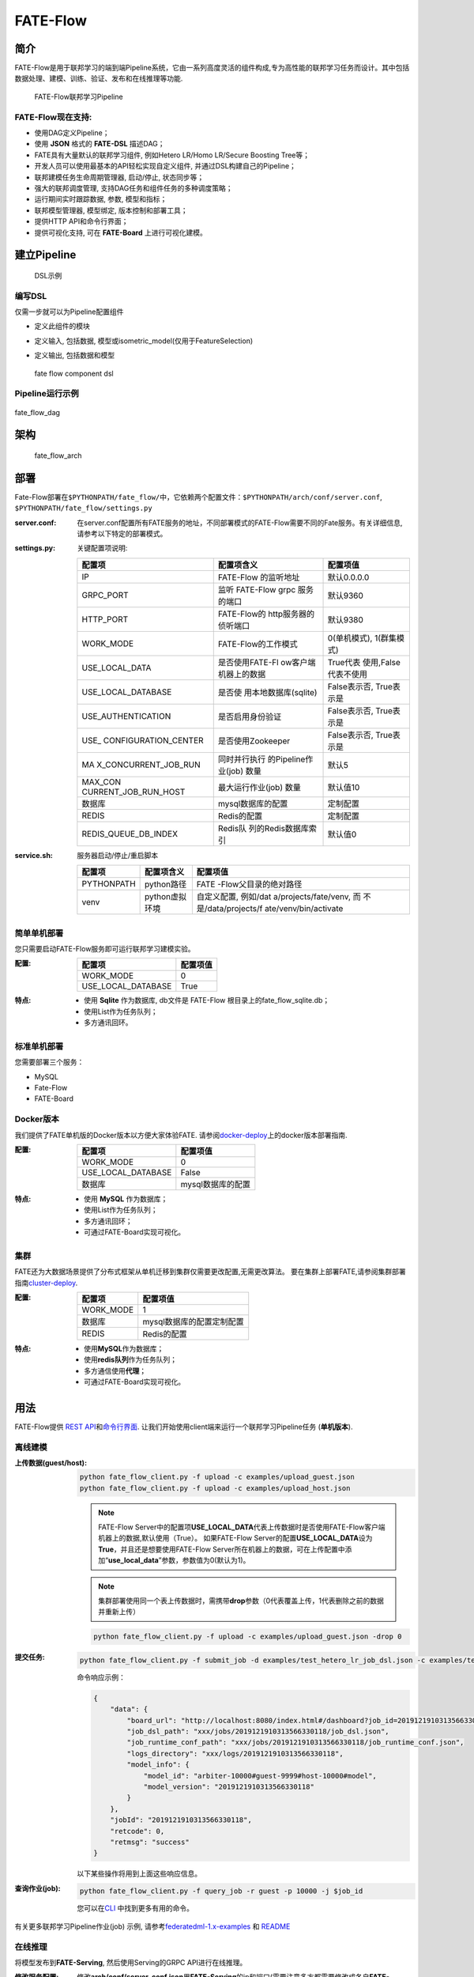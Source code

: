 FATE-Flow
=========

简介
----

FATE-Flow是用于联邦学习的端到端Pipeline系统，它由一系列高度灵活的组件构成,专为高性能的联邦学习任务而设计。其中包括数据处理、建模、训练、验证、发布和在线推理等功能.


.. figure:: ./images/federated_learning_pipeline.png
   :alt: federated_learning_pipeline

   FATE-Flow联邦学习Pipeline

FATE-Flow现在支持:
~~~~~~~~~~~~~~~~~~

-  使用DAG定义Pipeline；
-  使用 **JSON** 格式的 **FATE-DSL** 描述DAG；
-  FATE具有大量默认的联邦学习组件, 例如Hetero LR/Homo LR/Secure Boosting
   Tree等；
-  开发人员可以使用最基本的API轻松实现自定义组件,
   并通过DSL构建自己的Pipeline；
-  联邦建模任务生命周期管理器, 启动/停止, 状态同步等；
-  强大的联邦调度管理, 支持DAG任务和组件任务的多种调度策略；
-  运行期间实时跟踪数据, 参数, 模型和指标；
-  联邦模型管理器, 模型绑定, 版本控制和部署工具；
-  提供HTTP API和命令行界面；
-  提供可视化支持, 可在 **FATE-Board** 上进行可视化建模。

建立Pipeline
-------------

.. figure:: ./images/fate_flow_dsl.png
   :alt: fate_flow_dsl

   DSL示例

编写DSL
~~~~~~~

仅需一步就可以为Pipeline配置组件

-  定义此组件的模块
-  定义输入, 包括数据, 模型或isometric_model(仅用于FeatureSelection)
-  定义输出, 包括数据和模型

   .. figure:: ./images/fate_flow_component_dsl.png
      :alt: fate_flow_component_dsl
      :align: center
      :width: 450

      fate flow component dsl

Pipeline运行示例
~~~~~~~~~~~~~~~~

.. figure:: ./images/fate_flow_dag.png
   :alt: fate_flow_dag
   :align: center

   fate_flow_dag

架构
----

.. figure:: ./images/fate_flow_arch.png
   :alt: fate_flow_arch

   fate_flow_arch

部署
----

Fate-Flow部署在\ ``$PYTHONPATH/fate_flow/``\ 中，它依赖两个配置文件：\ ``$PYTHONPATH/arch/conf/server.conf``,
``$PYTHONPATH/fate_flow/settings.py``

:server.conf:

   在server.conf配置所有FATE服务的地址，不同部署模式的FATE-Flow需要不同的Fate服务。有关详细信息,
   请参考以下特定的部署模式。

:settings.py:

    关键配置项说明:

    +----------------------+----------------------+----------------------+
    | 配置项               | 配置项含义           | 配置项值             |
    +======================+======================+======================+
    | IP                   | FATE-Flow 的监听地址 | 默认0.0.0.0          |
    +----------------------+----------------------+----------------------+
    | GRPC_PORT            | 监听 FATE-Flow grpc  | 默认9360             |
    |                      | 服务的端口           |                      |
    +----------------------+----------------------+----------------------+
    | HTTP_PORT            | FATE-Flow的          | 默认9380             |
    |                      | http服务器的侦听端口 |                      |
    +----------------------+----------------------+----------------------+
    | WORK_MODE            | FATE-Flow的工作模式  | 0(单机模式),         |
    |                      |                      | 1(群集模式)          |
    +----------------------+----------------------+----------------------+
    | USE_LOCAL_DATA       | 是否使用FATE-Fl      | True代表             |
    |                      | ow客户端机器上的数据 | 使用,False代表不使用 |
    +----------------------+----------------------+----------------------+
    | USE_LOCAL_DATABASE   | 是否使               | False表示否,         |
    |                      | 用本地数据库(sqlite) | True表示是           |
    +----------------------+----------------------+----------------------+
    | USE_AUTHENTICATION   | 是否启用身份验证     | False表示否,         |
    |                      |                      | True表示是           |
    +----------------------+----------------------+----------------------+
    | USE_                 | 是否使用Zookeeper    | False表示否,         |
    | CONFIGURATION_CENTER |                      | True表示是           |
    +----------------------+----------------------+----------------------+
    | MA                   | 同时并行执行         | 默认5                |
    | X_CONCURRENT_JOB_RUN | 的Pipeline作业(job)  |                      |
    |                      | 数量                 |                      |
    +----------------------+----------------------+----------------------+
    | MAX_CON              | 最大运行作业(job)    | 默认值10             |
    | CURRENT_JOB_RUN_HOST | 数量                 |                      |
    +----------------------+----------------------+----------------------+
    | 数据库               | mysql数据库的配置    | 定制配置             |
    +----------------------+----------------------+----------------------+
    | REDIS                | Redis的配置          | 定制配置             |
    +----------------------+----------------------+----------------------+
    | REDIS_QUEUE_DB_INDEX | Redis队              | 默认值0              |
    |                      | 列的Redis数据库索引  |                      |
    +----------------------+----------------------+----------------------+

:service.sh:

    服务器启动/停止/重启脚本

    +-----------------------+-----------------------+-----------------------+
    | 配置项                | 配置项含义            | 配置项值              |
    +=======================+=======================+=======================+
    | PYTHONPATH            | python路径            | FATE                  |
    |                       |                       | -Flow父目录的绝对路径 |
    +-----------------------+-----------------------+-----------------------+
    | venv                  | python虚拟环境        | 自定义配置,           |
    |                       |                       | 例如/dat              |
    |                       |                       | a/projects/fate/venv, |
    |                       |                       | 而                    |
    |                       |                       | 不是/data/projects/f  |
    |                       |                       | ate/venv/bin/activate |
    +-----------------------+-----------------------+-----------------------+

简单单机部署
~~~~~~~~~~~~

您只需要启动FATE-Flow服务即可运行联邦学习建模实验。

:配置:

    ================== ========
    配置项             配置项值
    ================== ========
    WORK_MODE          0
    USE_LOCAL_DATABASE True
    ================== ========

:特点:

    -  使用 **Sqlite** 作为数据库, db文件是 FATE-Flow
       根目录上的fate_flow_sqlite.db；
    -  使用List作为任务队列；
    -  多方通讯回环。

标准单机部署
~~~~~~~~~~~~

您需要部署三个服务：

-  MySQL
-  Fate-Flow
-  FATE-Board

Docker版本
~~~~~~~~~~~

我们提供了FATE单机版的Docker版本以方便大家体验FATE.
请参阅\ `docker-deploy <../standalone-deploy/docker>`__\ 上的docker版本部署指南.

:配置:

    ================== =================
    配置项             配置项值
    ================== =================
    WORK_MODE          0
    USE_LOCAL_DATABASE False
    数据库             mysql数据库的配置
    ================== =================

:特点:

    -  使用 **MySQL** 作为数据库；
    -  使用List作为任务队列；
    -  多方通讯回环；
    -  可通过FATE-Board实现可视化。

集群
~~~~

FATE还为大数据场景提供了分布式框架从单机迁移到集群仅需要更改配置,无需更改算法。
要在集群上部署FATE,请参阅集群部署指南\ `cluster-deploy <./../cluster-deploy>`__.

:配置:

    ========= =========================
    配置项    配置项值
    ========= =========================
    WORK_MODE 1
    数据库    mysql数据库的配置定制配置
    REDIS     Redis的配置
    ========= =========================

:特点:

    -  使用\ **MySQL**\ 作为数据库；
    -  使用\ **redis队列**\ 作为任务队列；
    -  多方通信使用\ **代理**\ ；
    -  可通过FATE-Board实现可视化。

用法
----

FATE-Flow提供 `REST
API <./doc/fate_flow_rest_api.rst>`__\ 和\ `命令行界面 <./doc/fate_flow_cli.rst>`__.
让我们开始使用client端来运行一个联邦学习Pipeline任务 (**单机版本**).

离线建模
~~~~~~~~

:上传数据(guest/host):

    .. code:: bash

       python fate_flow_client.py -f upload -c examples/upload_guest.json
       python fate_flow_client.py -f upload -c examples/upload_host.json

    .. Note::

        FATE-Flow
        Server中的配置项\ **USE_LOCAL_DATA**\ 代表上传数据时是否使用FATE-Flow客户端机器上的数据,默认使用（True）。
        如果FATE-Flow
        Server的配置\ **USE_LOCAL_DATA**\ 设为\ **True**\ ，并且还是想要使用FATE-Flow
        Server所在机器上的数据，可在上传配置中添加“**use_local_data**”参数，参数值为0(默认为1)。

    .. Note::

        集群部署使用同一个表上传数据时，需携带\ **drop**\ 参数（0代表覆盖上传，1代表删除之前的数据并重新上传）

    .. code:: bash

       python fate_flow_client.py -f upload -c examples/upload_guest.json -drop 0

:提交任务:

    .. code:: bash

       python fate_flow_client.py -f submit_job -d examples/test_hetero_lr_job_dsl.json -c examples/test_hetero_lr_job_conf.json

    命令响应示例：

    .. code:: json

       {
           "data": {
               "board_url": "http://localhost:8080/index.html#/dashboard?job_id=2019121910313566330118&role=guest&party_id=9999",
               "job_dsl_path": "xxx/jobs/2019121910313566330118/job_dsl.json",
               "job_runtime_conf_path": "xxx/jobs/2019121910313566330118/job_runtime_conf.json",
               "logs_directory": "xxx/logs/2019121910313566330118",
               "model_info": {
                   "model_id": "arbiter-10000#guest-9999#host-10000#model",
                   "model_version": "2019121910313566330118"
               }
           },
           "jobId": "2019121910313566330118",
           "retcode": 0,
           "retmsg": "success"
       }

    以下某些操作将用到上面这些响应信息。

:查询作业(job):

    .. code:: bash

       python fate_flow_client.py -f query_job -r guest -p 10000 -j $job_id

    您可以在\ `CLI <./doc/fate_flow_cli.rst>`__ 中找到更多有用的命令。

有关更多联邦学习Pipeline作业(job) 示例, 请参考\ `federatedml-1.x-examples <./../examples/federatedml-1.x-examples>`__ 和 `README <./../examples/federatedml-1.x-examples/README.rst>`__

在线推理
~~~~~~~~

将模型发布到\ **FATE-Serving**, 然后使用Serving的GRPC API进行在线推理。

:修改服务配置:

    修改\ **arch/conf/server_conf.json**\ 里\ **FATE-Serving**\ 的ip和端口(需要注意多方都需要修改成各自\ **FATE-Serving**\ 的实际部署地址)，内容为“servings”:[“ip:port”]，修改完后重启\ **FATE-Flow**.
    server_conf.json格式如下:

    .. code:: json

       {
           "servers": {
               "servings": [
                   "127.0.0.1:8000"
               ]
           }
       }

:发布模型:

    .. code:: bash

       python fate_flow_client.py -f load -c examples/publish_load_model.json

    请使用您的任务配置替换 ``publish_online_model.json`` 中的相应配置。
    之后,
    您可以通过指定所使用的模型ID和模型版本来向FATE-Serving提出在线推理请求。

:绑定模型:

    .. code:: bash

       python fate_flow_client.py -f bind -c examples/bind_model_service.json

    请使用您的任务配置替换publish_online_model.json中的相应配置。之后,
    FATE-Serving会使用您提供的配置来设置参与方的默认模型ID和涉及该模型ID的默认模型版本。
    然后, 您可以通过指定party_id或模型ID来向FATE-Serving提出在线推理请求。

日志
----

:FATE-Flow服务日志: ``$PYTHONPATH/logs/fate_flow/``

:任务日志: ``$PYTHONPATH/logs/$job_id/``


常见问题
--------

:FATE-FLOW在FATE中的作用以及代表的意义是什么:
   FATE Flow是调度系统，根据用户提交的作业DSL，调度算法组件执行

:ModuleNotFoundError: No module named “arch”:
   将PYTHONPATH设置为fate_flow目录的父目录。

:提交任务时, 为什么任务显示成功, 但是在dashboard页面上任务失败?:
   命令“submit_job”只是提交任务，“success”代表的是任务提交成功，任务失败后可以通过日志来查看。

:guest, host, arbiter和local在FATE中的作用以及代表的意义是什么？:

    -  arbiter是用来辅助多方完成联合建模的，它的主要作用是聚合梯度或者模型。比如纵向lr里面，各方将自己一半的梯度发送给arbiter，然后arbiter再联合优化等等。
    -  guest代表数据应用方。
    -  host是数据提供方。
    -  local是指本地任务, 该角色仅用于upload和download阶段中。

:杀死(kill)等待的作业(job) 时出现有关“cannot find xxxx”的错误:
   Fate_flow目前仅支持在任务发起方进行kill，其它方kill会显示“cannot find xxxx”。

:upload命令在做什么？:
   Upload data是上传到eggroll里面，变成后续算法可执行的DTable格式。

:如何下载执行过程中生成的数据？:
   您可以使用\ ``python fate_flow_client.py -f component_output_model -j $job_id -r $role -g $guest -cpn $component_name -o $output_path``

:如果同一文件上传执行了两次, FATE将删除第一个数据并再次上传吗？:
   如果同一表的键相同, 它的值将被覆盖。

:任务失败而在board上没有错误显示的原因是什么？:
   这些日志不会显示在board上展示:``$job_id/fate_flow_schedule.log``,
   ``logs/error.log``, ``logs/fate_flow/ERROR.log`` .

:load和bind命令有什么区别？:
   load可以理解为发送模型到模型服务上, 而bind是绑定一个模型到模型服务。
